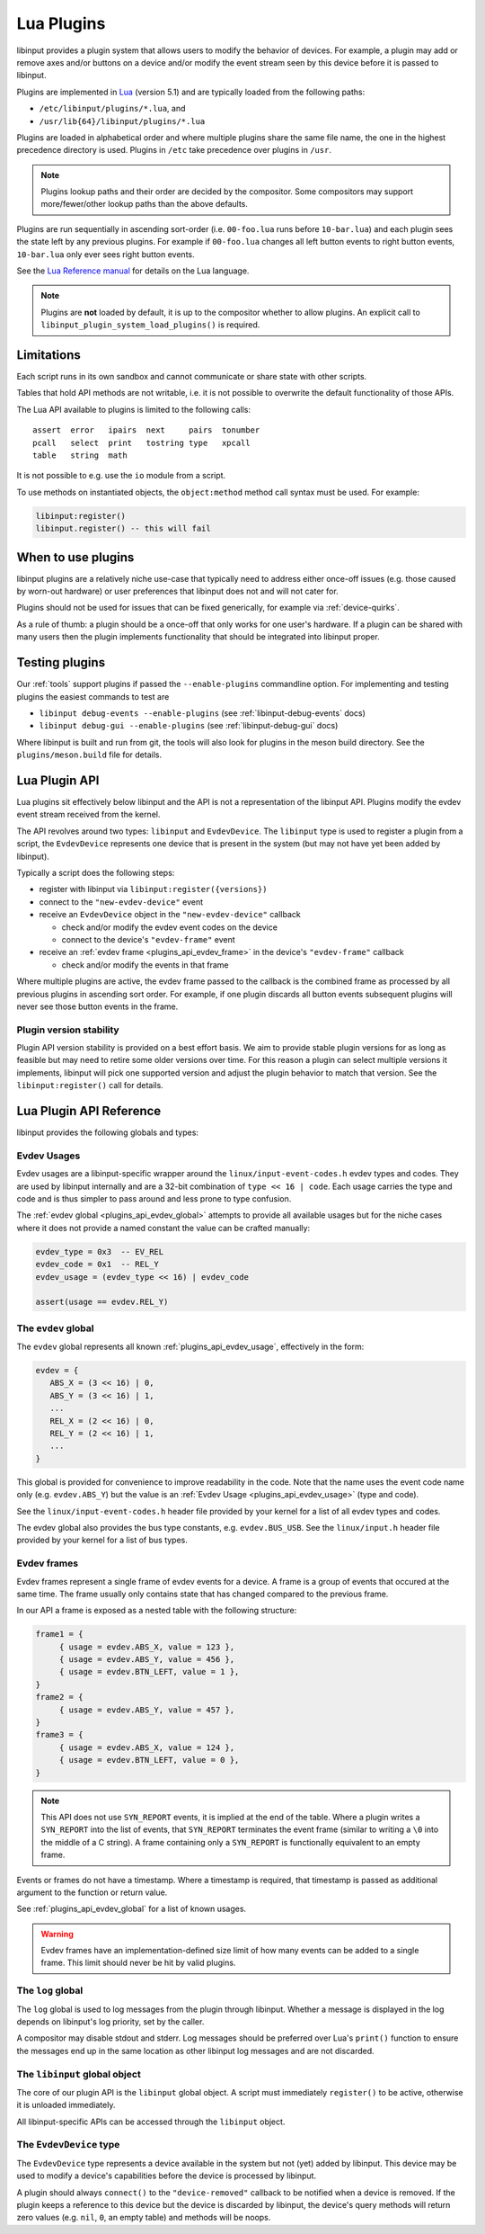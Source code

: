 .. _lua_plugins:

==============================================================================
Lua Plugins
==============================================================================

libinput provides a plugin system that allows users to modify the behavior
of devices. For example, a plugin may add or remove axes and/or buttons on a
device and/or modify the event stream seen by this device before it is passed
to libinput.

Plugins are implemented in `Lua <https://www.lua.org/>`_ (version 5.1)
and are typically loaded from the following paths:

- ``/etc/libinput/plugins/*.lua``, and
- ``/usr/lib{64}/libinput/plugins/*.lua``

Plugins are loaded in alphabetical order and where
multiple plugins share the same file name, the one in the highest precedence
directory is used. Plugins in ``/etc`` take precedence over
plugins in ``/usr``.

.. note:: Plugins lookup paths and their order are decided by the compositor.
          Some compositors may support more/fewer/other lookup paths than the
          above defaults.

Plugins are run sequentially in ascending sort-order (i.e. ``00-foo.lua`` runs
before ``10-bar.lua``) and each plugin sees the state left by any previous
plugins. For example if ``00-foo.lua`` changes all left button events to right
button events, ``10-bar.lua`` only ever sees right button events.

See the `Lua Reference manual <https://www.lua.org/manual/5.1/manual.html>`_ for
details on the Lua language.

.. note:: Plugins are **not** loaded by default, it is up to the compositor
          whether to allow plugins. An explicit call to
          ``libinput_plugin_system_load_plugins()`` is required.

------------------------------------------------------------------------------
Limitations
------------------------------------------------------------------------------

Each script runs in its own sandbox and cannot communicate or share state with
other scripts.

Tables that hold API methods are not writable, i.e. it is not possible
to overwrite the default functionality of those APIs.

The Lua API available to plugins is limited to the following calls::

    assert  error   ipairs  next     pairs  tonumber
    pcall   select  print   tostring type   xpcall
    table   string  math

It is not possible to e.g. use the ``io`` module from a script.

To use methods on instantiated objects, the ``object:method`` method call
syntax must be used. For example:

.. code-block:: lua

    libinput:register()
    libinput.register() -- this will fail

------------------------------------------------------------------------------
When to use plugins
------------------------------------------------------------------------------

libinput plugins are a relatively niche use-case that typically need to
address either once-off issues (e.g. those caused by worn-out hardware) or
user preferences that libinput does not and will not cater for.

Plugins should not be used for issues that can be fixed generically, for
example via :ref:`device-quirks`.

As a rule of thumb: a plugin should be a once-off that only works for one
user's hardware. If a plugin can be shared with many users then the plugin
implements functionality that should be integrated into libinput proper.

------------------------------------------------------------------------------
Testing plugins
------------------------------------------------------------------------------

Our :ref:`tools` support plugins if passed the ``--enable-plugins`` commandline
option. For implementing and testing plugins the easiest commands to test are

- ``libinput debug-events --enable-plugins`` (see :ref:`libinput-debug-events` docs)
- ``libinput debug-gui --enable-plugins`` (see :ref:`libinput-debug-gui` docs)

Where libinput is built and run from git, the tools will also look for plugins
in the meson build directory. See the ``plugins/meson.build`` file for details.

.. _plugins_api_lua:

--------------------------------------------------------------------------------
Lua Plugin API
--------------------------------------------------------------------------------

Lua plugins sit effectively below libinput and the API is not a
representation of the libinput API. Plugins modify the evdev event stream
received from the kernel.

.. graphviz:: plugin-stack.gv

The API revolves around two types: ``libinput`` and ``EvdevDevice``. The
``libinput`` type is used to register a plugin from a script, the
``EvdevDevice`` represents one device that is present in the system (but may
not have yet been added by libinput).

Typically a script does the following steps:

- register with libinput via ``libinput:register({versions})``
- connect to the ``"new-evdev-device"`` event
- receive an ``EvdevDevice`` object in the ``"new-evdev-device"`` callback

  - check and/or modify the evdev event codes on the device
  - connect to the device's ``"evdev-frame"`` event

- receive an :ref:`evdev frame <plugins_api_evdev_frame>` in the device's
  ``"evdev-frame"`` callback

  - check and/or modify the events in that frame

Where multiple plugins are active, the evdev frame passed to the callback is
the combined frame as processed by all previous plugins in ascending sort order.
For example, if one plugin discards all button events subsequent plugins will
never see those button events in the frame.

.. _plugins_api_version_stability:

..............................................................................
Plugin version stability
..............................................................................

Plugin API version stability is provided on a best effort basis. We aim to provide
stable plugin versions for as long as feasible but may need to retire some older
versions over time. For this reason a plugin can select multiple versions it
implements, libinput will pick one supported version and adjust the plugin
behavior to match that version. See the ``libinput:register()`` call for details.

--------------------------------------------------------------------------------
Lua Plugin API Reference
--------------------------------------------------------------------------------


libinput provides the following globals and types:

.. _plugins_api_evdev_usage:

................................................................................
Evdev Usages
................................................................................

Evdev usages are a libinput-specific wrapper around the ``linux/input-event-codes.h``
evdev types and codes. They are used by libinput internally and are a 32-bit
combination of ``type << 16 | code``. Each usage carries the type and code and
is thus simpler to pass around and less prone to type confusion.

The :ref:`evdev global <plugins_api_evdev_global>` attempts to provide all
available usages but for the niche cases where it does not provide a named constant
the value can be crafted manually:

.. code-block:: lua

   evdev_type = 0x3  -- EV_REL
   evdev_code = 0x1  -- REL_Y
   evdev_usage = (evdev_type << 16) | evdev_code

   assert(usage == evdev.REL_Y)

.. _plugins_api_evdev_global:

................................................................................
The ``evdev`` global
................................................................................

The ``evdev`` global represents all known :ref:`plugins_api_evdev_usage`,
effectively in the form:

.. code-block:: lua

   evdev = {
      ABS_X = (3 << 16) | 0,
      ABS_Y = (3 << 16) | 1,
      ...
      REL_X = (2 << 16) | 0,
      REL_Y = (2 << 16) | 1,
      ...
   }


This global is provided for convenience to improve readability in the code.
Note that the name uses the event code name only (e.g. ``evdev.ABS_Y``) but the
value is an :ref:`Evdev Usage <plugins_api_evdev_usage>` (type and code).

See the ``linux/input-event-codes.h`` header file provided by your kernel
for a list of all evdev types and codes.

The evdev global also provides the bus type constants, e.g. ``evdev.BUS_USB``.
See the ``linux/input.h`` header file provided by your kernel
for a list of bus types.


.. _plugins_api_evdev_frame:

................................................................................
Evdev frames
................................................................................

Evdev frames represent a single frame of evdev events for a device. A frame
is a group of events that occured at the same time. The frame usually only
contains state that has changed compared to the previous frame.

In our API a frame is exposed as a nested table with the following structure:

.. code-block:: lua

    frame1 = {
         { usage = evdev.ABS_X, value = 123 },
         { usage = evdev.ABS_Y, value = 456 },
         { usage = evdev.BTN_LEFT, value = 1 },
    }
    frame2 = {
         { usage = evdev.ABS_Y, value = 457 },
    }
    frame3 = {
         { usage = evdev.ABS_X, value = 124 },
         { usage = evdev.BTN_LEFT, value = 0 },
    }

.. note:: This API does not use ``SYN_REPORT`` events, it is implied at the
          end of the table. Where a plugin writes a ``SYN_REPORT`` into the
          list of events, that ``SYN_REPORT`` terminates the event frame
          (similar to writing a ``\0`` into the middle of a C string).
          A frame containing only a ``SYN_REPORT`` is functionally equivalent
          to an empty frame.

Events or frames do not have a timestamp. Where a timestamp is required, that
timestamp is passed as additional argument to the function or return value.

See :ref:`plugins_api_evdev_global` for a list of known usages.

.. warning:: Evdev frames have an implementation-defined size limit of how many
             events can be added to a single frame. This limit should never be
             hit by valid plugins.

.. _plugins_api_logglobal:

................................................................................
The ``log`` global
................................................................................

The ``log`` global is used to log messages from the plugin through libinput.
Whether a message is displayed in the log depends on libinput's log priority,
set by the caller.

.. function:: log.debug(message)

   Log a debug message.

.. function:: log.info(message)

   Log an info message.

.. function:: log.error(message)

   Log an error message.

A compositor may disable stdout and stderr. Log messages should be preferred
over Lua's ``print()`` function to ensure the messages end up in the same
location as other libinput log messages and are not discarded.

.. _plugins_api_libinputglobal:

................................................................................
The ``libinput`` global object
................................................................................

The core of our plugin API is the ``libinput`` global object. A script must
immediately ``register()`` to be active, otherwise it is unloaded immediately.

All libinput-specific APIs can be accessed through the ``libinput`` object.

.. function:: libinput:register({1, 2, ...})

   Register this plugin with the given table of supported version numbers and
   returns the version number selected by libinput for this plugin. See
   :ref:`plugins_api_version_stability` for details.

   .. code-block:: lua

       -- this plugin can support versions 1, 4 and 5
       version = libinput:register({1, 4, 5})
       if version == 1:
           ....

   This function must be the first function called.
   If the plugin calls any other functions before ``register()``, those functions
   return the default zero value for the return type (``nil``, ``0``, an empty
   table, etc.).

   If the plugin does not call ``register()`` it will be removed immediately.
   Once registered, any connected callbacks will be invoked whenever libinput
   detects new devices, removes devices, etc.

   This function must only be called once.

.. function:: libinput:unregister()

   Unregister this plugin. This removes the plugin from libinput and releases
   any resources associated with this plugin. This call must be the last call
   in your plugin, it is effectively equivalent to Lua's
   `os.exit() <https://www.lua.org/manual/5.4/manual.html#pdf-os.exit>`_.

.. function:: libinput:now()

   Returns the current time in microseconds in ``CLOCK_MONOTONIC``. This is
   the timestamp libinput uses internally. This timestamp cannot be mapped
   to any particular time of day, see the
   `clock_gettime() man page <https://man7.org/linux/man-pages/man3/clock_gettime.3.html>`_
   for details.

.. function:: libinput:version()

   Returns the agreed-on version of the plugin, see ``libinput:register()``.
   If called before ``libinput:register()`` this function returns ``0``.

.. function:: libinput:connect(name, function)

   Set the callback to the given event name. Only one callback
   may be set for an event name at any time, subsequent callbacks
   will replace any earlier callbacks for the same name.

   Version 1 of the plugin API supports the following events and callback arguments:

   - ``"new-evdev-device"``: A new :ref:`EvdevDevice <plugins_api_evdevdevice>`
     has been seen by libinput but not yet added.

     .. code-block:: lua

      libinput:connect("new-evdev-device", function (device) ... end)

   - ``"timer-expired"``: The timer for this plugin has expired. This event is
     only sent if the plugin has set a timer with ``timer_set()``.

     .. code-block:: lua

      libinput:connect("timer-expired", function (now) ... end)

     The ``now`` argument is the current time in microseconds in
     ``CLOCK_MONOTONIC`` (see ``libinput.now()``).

.. function:: libinput:timer_cancel()

   Cancel the timer for this plugin. This is a no-op if the timer
   has not been set or has already expired.

.. function:: libinput:timer_set_absolute(time)

   Set a timer for this plugin, with the given time in microseconds.
   The timeout specifies an absolute time in microseconds (see
   ``libinput.now()``) The timer will expire once and then call the
   ``"timer-expired"`` event handler (if any).

   See ``libinput:timer_set_relative()`` for a relative timer.

   The following two lines of code are equivalent:

   .. code-block:: lua

      libinput:timer_set_relative(1000000) -- 1 second from now
      libinput:timer_set_absolute(libinput.now() + 1000000) -- 1 second from now

   Calling this function will cancel any existing (relative or absolute) timer.

.. function:: libinput:timer_set_relative(timeout)

   Set a timer for this plugin, with the given timeout in microseconds from
   the current time. The timer will expire once and then call the
   ``"timer-expired"`` event handler (if any).

   See ``libinput:timer_set_absolute()`` for a relative timer.

   The following two lines of code are equivalent:

   .. code-block:: lua

      libinput:timer_set_relative(1000000) -- 1 second from now
      libinput:timer_set_absolute(libinput.now() + 1000000) -- 1 second from now

   Calling this function will cancel any existing (relative or absolute) timer.

.. _plugins_api_evdevdevice:

................................................................................
The ``EvdevDevice`` type
................................................................................

The ``EvdevDevice`` type represents a device available in the system
but not (yet) added by libinput. This device may be used to modify
a device's capabilities before the device is processed by libinput.

A plugin should always ``connect()`` to the ``"device-removed"`` callback
to be notified when a device is removed. If the plugin keeps a reference
to this device but the device is discarded by libinput, the device's query
methods will return zero values (e.g. ``nil``, ``0``, an empty table) and
methods will be noops.

.. function:: EvdevDevice:info()

   A table containing static information about the device, e.g.

   .. code-block:: lua

      {
         bustype = evdev.BUS_USB,
         vid = 0x1234,
         pid = 0x5678,
      }

   A plugin must ignore keys it does not know about.

   Version 1 of the plugin API supports the following keys and values:

   - ``bustype``: The numeric bustype of the device. See the
     ``BUS_*`` defines in ``linux/input.h`` for the list of possible values.
   - ``vid``: The 16-bit vendor ID of the device
   - ``pid``: The 16-bit product ID of the device

   If the device has since been discarded by libinput, this function returns an
   empty table.

.. function:: EvdevDevice:name()

   The device name as set by the kernel

.. function:: EvdevDevice:usages()

   Returns a table of all usages that are currently enabled for this
   device. Any type that exists on the device has a table assigned and in this
   table any code that exists on the device is a boolean true.
   For example:

   .. code-block:: lua

      {
         evdev.REL_X = true,
         evdev.REL_Y = true,
         evdev.BTN_LEFT = true,
      }

   All other usage ``nil``, so that the following code is possible:

   .. code-block:: lua

      if code[evdev.REL_X] then
         -- do something
      end


   If the device has since been discarded by libinput, this function returns an
   empty table.

.. function:: EvdevDevice:absinfos()

   Returns a table of all ``EV_ABS`` codes that are currently enabled for this device.
   The event code is the key, each value is a table containing the following keys:
   ``minimum``, ``maximum``, ``fuzz``, ``flat``, ``resolution``.

   .. code-block:: lua

      {
         evdev.ABS_X = {
            minimum = 0,
            maximum = 1234,
            fuzz = 0,
            flat = 0,
            resolution = 45,
         },
      }

   If the device has since been discarded by libinput, this function returns an
   empty table.

.. function:: EvdevDevice:udev_properties()

   Returns a table containing a filtered list of udev properties available on this device
   in the form ``{ property_name = property_value, ... }``.
   udev properties used as a boolean (e.g. ``ID_INPUT``) are only present if their
   value is a logical true.

   Version 1 of the plugin API supports the following udev properties:

   - ``ID_INPUT`` and all of ``ID_INPUT_*`` that denote the device type as assigned
     by udev. This information is usually used by libinput to determine a
     device type. Note that for historical reasons these properties have
     varying rules - some properties may be mutually exclusive, others are
     independent, others may only be set if another property is set. Refer to
     the udev documentation (if any) for details. ``ID_INPUT_WIDTH_MM`` and
     ``ID_INPUT_HEIGHT_MM`` are excluded from this set.

   If the device has since been discarded by libinput, this function returns an
   empty table.

.. function:: EvdevDevice:enable_evdev_usage(usage)

   Enable the given :ref:`evdev usage <plugins_api_evdev_usage>` for this device.
   Use :ref:`plugins_api_evdev_global` for better readability,
   e.g. ``device:enable_evdev_usage(evdev.REL_X)``.
   This function must not be used for ``ABS_*`` events, use ``set_absinfo()``
   instead.

   Once a usage is enabled, events for that usage may be added to a device's
   frame.

   If the device has since been discarded by libinput, this function does nothing.

.. function:: EvdevDevice:disable_evdev_usage(usage)

   Disable the given :ref:`evdev usage <plugins_api_evdev_usage>` for this device.
   Use :ref:`plugins_api_evdev_global` for better readability,
   e.g. ``device:disable_evdev_usage(evdev.REL_X)``.

   Once a usage is disabled, events for that usage are discarded from any
   device frame.

   If the device has since been discarded by libinput, this function does nothing.

.. function:: EvdevDevice:set_absinfo(usage, absinfo)

   Set the absolute axis information for the given :ref:`evdev usage <plugins_api_evdev_usage>`
   and enable it if it does not yet exist on the device. The ``absinfo`` argument is a table
   containing zero or more of the following keys: ``min``, ``max``, ``fuzz``,
   ``flat``, ``resolution``. Any missing key defaults the corresponding
   value from the device if the device already has this event usage or zero otherwise.
   For example, the following code changes the resolution but leaves everything
   else as-is:

   .. code-block:: lua

      local absinfo = {
         resolution = 40,
      }
      device:set_absinfo(evdev.ABS_X, absinfo)
      device:set_absinfo(evdev.ABS_Y, absinfo)

   Use :ref:`plugins_api_evdev_global` for better readability as shown in the
   example above.

   If the device has since been discarded by libinput, this function does nothing.

   .. note:: Overriding the absinfo values often indicates buggy firmware. This should
             typically be fixed with an entry in the
             `60-evdev.hwdb <https://github.com/systemd/systemd/blob/main/hwdb.d/60-evdev.hwdb>`_
             or :ref:`device-quirks` instead of a plugin so all users of that
             device can benefit from the fix.

.. function:: EvdevDevice:connect(name, function)

   Set the callback to the given event name. Only one callback
   may be set for an event name at any time, subsequent callbacks
   will overwrite any earlier callbacks for the same name.

   If the device has since been discarded by libinput, this function does nothing.

   Version 1 of the plugin API supports the following events and callback arguments:

   - ``"evdev-frame"``: A new :ref:`evdev frame <plugins_api_evdev_frame>` has
     started for this device. If the callback returns a value other than
     ``nil`` or an empty table, that value is the frame with any modified
     events.

     .. code-block:: lua

        device:connect("evdev-frame", function (device, frame, timestamp)
            -- change any event into a movement left by 1 pixel
            move_left = {
                  { usage = evdev.EV_REL, code = evdev.REL_X, value = -1, },
            }
            return move_left
        end

     The timestamp of an event frame is in microseconds in ``CLOCK_MONOTONIC``, see
     ``libinput.now()`` for details.

     For performance reasons plugins that do not modify the event frame should
     return ``nil`` (or nothing) instead of the event frame given as argument.

   - ``"device-removed"``: This device was removed by libinput. This may happen
     without the device ever becoming a libinput device as seen by libinput's
     public API (e.g. if the device does not meet the requirements to be
     added). Once this callback is invoked, the plugin should remove any
     references to this device and stop using it.

     .. code-block:: lua

      device:connect("new-evdev-device", function (device) ... end)

     Functions to query the device's capabilities (e.g. ``usages()``) will
     return an empty table.

.. function:: EvdevDevice:disconnect(name)

   Disconnect the existing callback (if any) for the given event name. See
   ``EvdevDevice:connect()`` for a list of supported names.

.. function:: EvdevDevice:inject_frame(frame)

   .. warning:: This function is only available from inside a timer callback.

   Inject an :ref:`evdev frame <plugins_api_evdev_frame>` into the event stream
   for this device. This emulates that same event frame being sent by the kernel
   immediately with the current time.

   Assuming three plugins P1, P2 and P3, if P2 injects a frame the frame is
   seen by P1, P2 and P3.

   This is rarely the right API to use. Injecting frames at the lowest level
   may make other plugins behave unexpectedly. Use ``prepend_frame`` or
   ``append_frame`` instead.

   .. warning:: The injected frame will be seen by all plugins, including the
                injecting frame. Ensure a guard is in place to prevent recursion.

.. function:: EvdevDevice:prepend_frame(frame)

   Prepend an :ref:`evdev frame <plugins_api_evdev_frame>` for this device
   **before** the current frame (if any). The **next** plugin will see the
   prepended frame first followed by the current frame.

   This function can only be called from within a device's ``frame()`` handler
   or from within the plugin's timer callback function.

   For example, to change a single event into a drag, prepend a button
   down and append a button up before each event:

   .. code:: lua

      function frame_handler(device, frame, timestamp)
          device:prepend_frame({
              { usage = evdev.BTN_LEFT, value = 1}
          })
          device:append_frame({
              { usage = evdev.BTN_LEFT, value = 0}
          })
          return nil  -- return the current frame unmodified

          -- The next plugin sees the event sequence:
          --    button down, frame, button up
      end

   If called from within the plugin's timer there is no current frame and this
   function is identical to ``append_frame()``.

.. function:: EvdevDevice:append_frame(frame)

   Appends an :ref:`evdev frame <plugins_api_evdev_frame>` for this device
   **after** the current frame (if any). This function can only be called from
   within a device's ``frame()`` handler or from within the plugin's timer
   callback function.

   If called from within the plugin's timer there is no current frame and this
   function is identical to ``prepend_frame()``.

   See ``prepend_frame()`` for more details.

.. function:: EvdevDevice:disable_feature(feature_name)

   Disable the given libinput-internal feature for this device. This should be used
   by plugins that replace that feature with a custom implementation for this device.

   libinput may have multiple internal implementations for any given feature, disabling
   it via this API disables any and all of those implementations, causing the feature to
   no longer work at all. It is up to the plugin implementation to re-implement that
   feature to match the user's expectation.

   Version 1 of the plugin API supports the following features:

   - ``"button-debouncing"``: see :ref:`button_debouncing`
   - ``"touchpad-hysteresis"``: see :ref:`touchpad_jitter`
   - ``"touchpad-jump-detection"``: see :ref:`touchpad_jumping_cursor`
   - ``"touchpad-palm-detection"``: see :ref:`palm_detection`
   - ``"wheel-debouncing"``: some high-resolution mouse wheel movements inside libinput
     are delayed and/or modified
